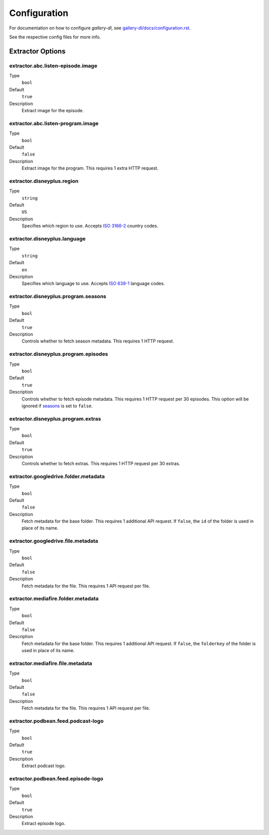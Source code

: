 Configuration
#############


For documentation on how to configure *gallery-dl*, see
`gallery-dl/docs/configuration.rst <https://github.com/mikf/gallery-dl/blob/master/docs/configuration.rst>`__.

See the respective config files for more info.


Extractor Options
=================


extractor.abc.listen-episode.image
----------------------------------
Type
    ``bool``
Default
    ``true``
Description
    Extract image for the episode.


extractor.abc.listen-program.image
----------------------------------
Type
    ``bool``
Default
    ``false``
Description
    Extract image for the program. This requires 1 extra HTTP request.


extractor.disneyplus.region
---------------------------
Type
    ``string``
Default
    ``US``
Description
    Specifies which region to use. Accepts
    `ISO 3166-2 <https://en.wikipedia.org/wiki/ISO_3166-2>`__ country codes.


extractor.disneyplus.language
-----------------------------
Type
    ``string``
Default
    ``en``
Description
    Specifies which language to use. Accepts
    `ISO 639-1 <https://en.wikipedia.org/wiki/ISO_639-1>`__ language codes.


extractor.disneyplus.program.seasons
------------------------------------
Type
    ``bool``
Default
    ``true``
Description
    Controls whether to fetch season metadata. This requires 1 HTTP request.


extractor.disneyplus.program.episodes
-------------------------------------
Type
    ``bool``
Default
    ``true``
Description
    Controls whether to fetch episode metadata. This requires 1 HTTP request
    per 30 episodes. This option will be ignored if
    `seasons <extractor.disneyplus.program.seasons_>`_ is set to ``false``.


extractor.disneyplus.program.extras
-----------------------------------
Type
    ``bool``
Default
    ``true``
Description
    Controls whether to fetch extras. This requires 1 HTTP request
    per 30 extras.


extractor.googledrive.folder.metadata
-------------------------------------
Type
    ``bool``
Default
    ``false``
Description
    Fetch metadata for the base folder. This requires 1 additional API request.
    If ``false``, the ``id`` of the folder is used in place of its name.


extractor.googledrive.file.metadata
-----------------------------------
Type
    ``bool``
Default
    ``false``
Description
    Fetch metadata for the file. This requires 1 API request per file.


extractor.mediafire.folder.metadata
-----------------------------------
Type
    ``bool``
Default
    ``false``
Description
    Fetch metadata for the base folder. This requires 1 additional API request.
    If ``false``, the ``folderkey`` of the folder is used in place of its name.


extractor.mediafire.file.metadata
---------------------------------
Type
    ``bool``
Default
    ``false``
Description
    Fetch metadata for the file. This requires 1 API request per file.


extractor.podbean.feed.podcast-logo
-----------------------------------
Type
    ``bool``
Default
    ``true``
Description
    Extract podcast logo.


extractor.podbean.feed.episode-logo
-----------------------------------
Type
    ``bool``
Default
    ``true``
Description
    Extract episode logo.
